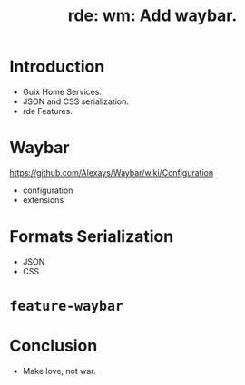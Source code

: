 :PROPERTIES:
:ID:       5f9254e9-1978-4774-9152-1043a4d55a42
:END:
#+title: rde: wm: Add waybar.

* Introduction
- Guix Home Services.
- JSON and CSS serialization.
- rde Features.
  
* Waybar
https://github.com/Alexays/Waybar/wiki/Configuration

- configuration
- extensions
  
* Formats Serialization
- JSON
- CSS
  
* ~feature-waybar~

* Conclusion
- Make love, not war.


